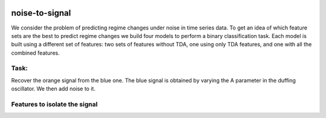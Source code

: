 .. image:: https://www.giotto.ai/static/vector/logo.svg
   :width: 850

noise-to-signal
===============

We consider the problem of predicting regime changes under noise in time series data. To get an idea of which feature sets are the best to predict regime changes we build four models to perform a binary classification task. Each model is built using a different set of features: two sets of features without TDA, one using only TDA features, and one with all the combined features.

Task:
-----

Recover the orange signal from the blue one.
The blue signal is obtained by varying the A parameter in the duffing oscillator. We then add noise to it.

.. image:: https://miro.medium.com/max/1878/1*RtxU-EpeU_7OULHN6u9MHQ.png
   :width: 500
   
Features to isolate the signal
------------------------------


